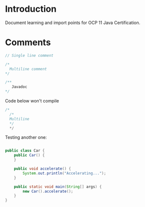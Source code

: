 * Introduction
  Document learning and import points for OCP 11 Java Certification.

  
* Comments

#+begin_src java
  // Single line comment
  
  /*
    Multiline comment
  */
  
  /**
     Javadoc
  */
#+end_src

Code below won't compile
#+begin_src java
  /*
    /*
    Multiline
    */
    ,*/
#+end_src

Testing another one:
#+begin_src java
  
  public class Car {
      public Car() {
      }
  
      public void accelerate() {
          System.out.println("Accelerating...");
      }
  
      public static void main(String[] args) {
          new Car().accelerate();
      }
  }
  
#+end_src
